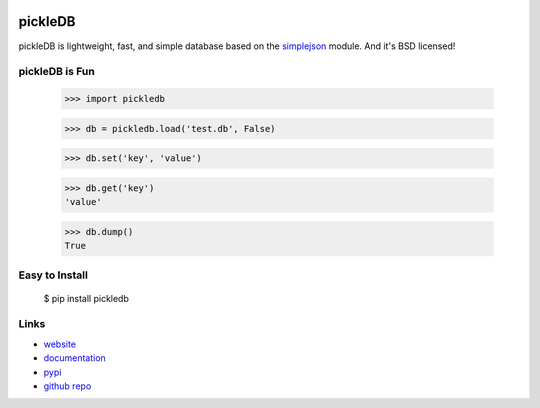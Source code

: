 .. Image:: http://pepy.tech/badge/pickledb

pickleDB
--------

pickleDB is lightweight, fast, and simple database based on the `simplejson <https://pypi.python.org/pypi/simplejson/>`_ module. And it's BSD licensed!


pickleDB is Fun
```````````````

    >>> import pickledb

    >>> db = pickledb.load('test.db', False)

    >>> db.set('key', 'value')

    >>> db.get('key')
    'value'

    >>> db.dump()
    True


Easy to Install
```````````````

    $ pip install pickledb


Links
`````

* `website <https://patx.github.io/pickledb>`_
* `documentation <http://patx.github.io/pickledb/commands.html>`_
* `pypi <http://pypi.python.org/pypi/pickleDB>`_
* `github repo <https://github.com/patx/pickledb>`_
